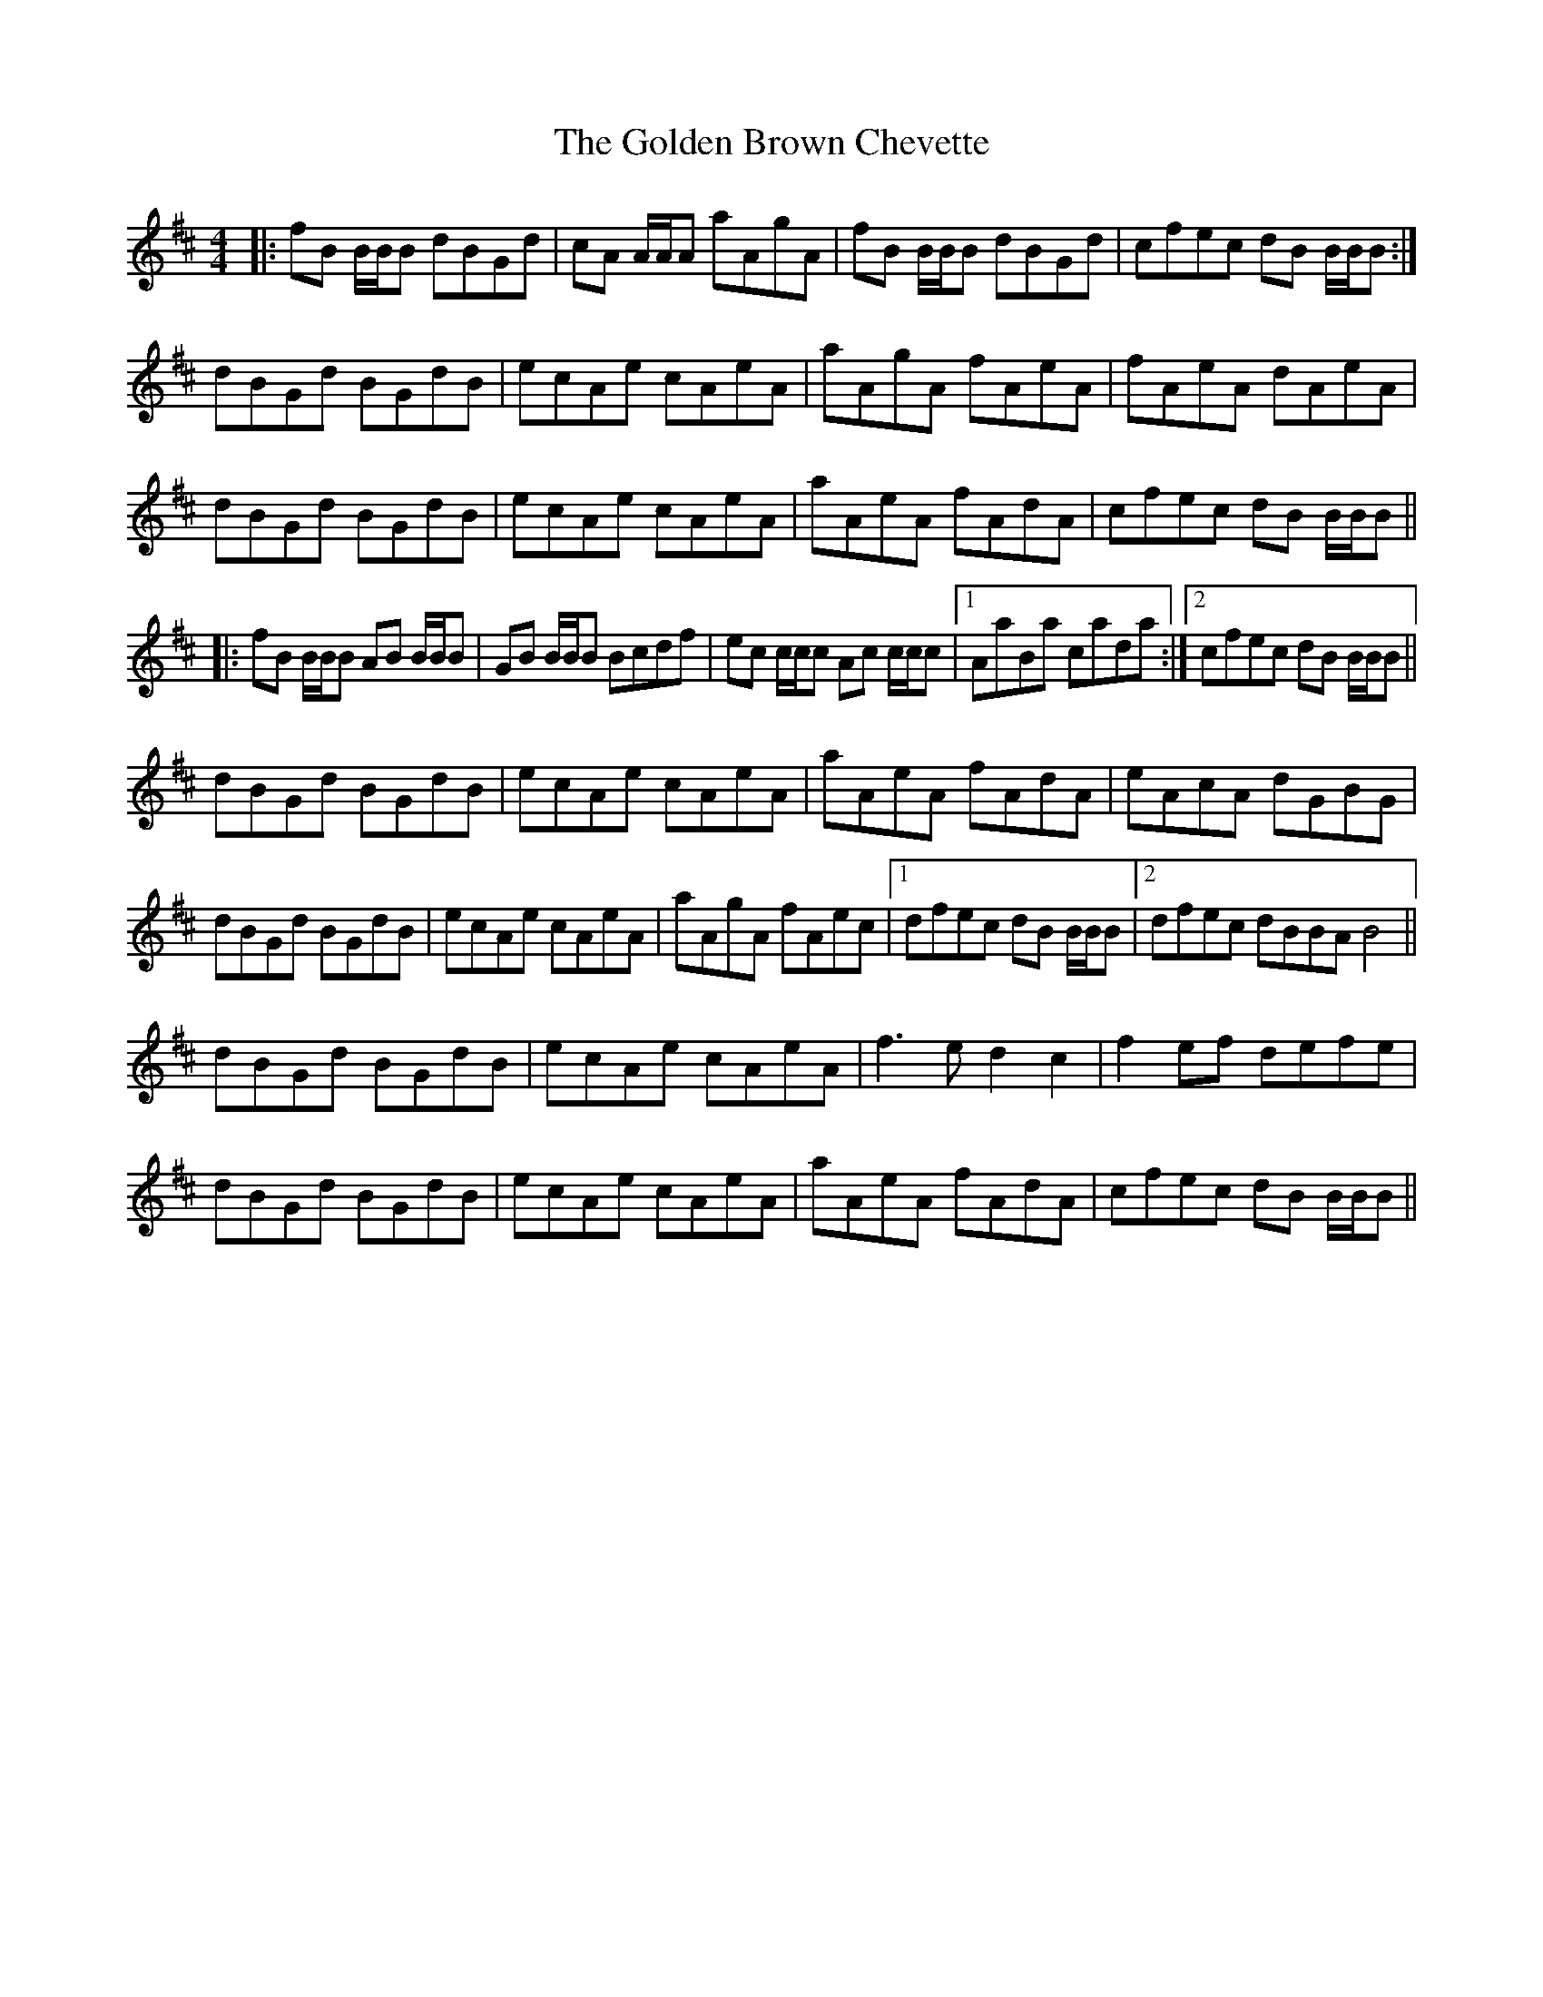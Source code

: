 X: 15685
T: Golden Brown Chevette, The
R: reel
M: 4/4
K: Bminor
|:fB B/B/B dBGd|cA A/A/A aAgA|fB B/B/B dBGd|cfec dB B/B/B:|
dBGd BGdB|ecAe cAeA|aAgA fAeA|fAeA dAeA|
dBGd BGdB|ecAe cAeA|aAeA fAdA|cfec dB B/B/B||
|:fB B/B/B AB B/B/B|GB B/B/B Bcdf|ec c/c/c Ac c/c/c|1 AaBa cada:|2 cfec dB B/B/B||
dBGd BGdB|ecAe cAeA|aAeA fAdA|eAcA dGBG|
dBGd BGdB|ecAe cAeA|aAgA fAec|1 dfec dB B/B/B|2 dfec dBBA B4||
dBGd BGdB|ecAe cAeA|f3e d2c2|f2ef defe|
dBGd BGdB|ecAe cAeA|aAeA fAdA|cfec dB B/B/B||

